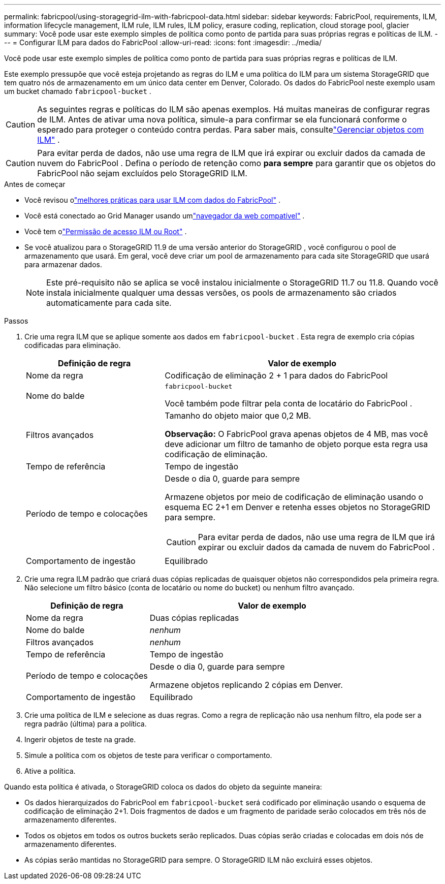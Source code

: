 ---
permalink: fabricpool/using-storagegrid-ilm-with-fabricpool-data.html 
sidebar: sidebar 
keywords: FabricPool, requirements, ILM, information lifecycle management, ILM rule, ILM rules, ILM policy, erasure coding, replication, cloud storage pool, glacier 
summary: Você pode usar este exemplo simples de política como ponto de partida para suas próprias regras e políticas de ILM. 
---
= Configurar ILM para dados do FabricPool
:allow-uri-read: 
:icons: font
:imagesdir: ../media/


[role="lead"]
Você pode usar este exemplo simples de política como ponto de partida para suas próprias regras e políticas de ILM.

Este exemplo pressupõe que você esteja projetando as regras do ILM e uma política do ILM para um sistema StorageGRID que tem quatro nós de armazenamento em um único data center em Denver, Colorado.  Os dados do FabricPool neste exemplo usam um bucket chamado `fabricpool-bucket` .


CAUTION: As seguintes regras e políticas do ILM são apenas exemplos.  Há muitas maneiras de configurar regras de ILM.  Antes de ativar uma nova política, simule-a para confirmar se ela funcionará conforme o esperado para proteger o conteúdo contra perdas.  Para saber mais, consultelink:../ilm/index.html["Gerenciar objetos com ILM"] .


CAUTION: Para evitar perda de dados, não use uma regra de ILM que irá expirar ou excluir dados da camada de nuvem do FabricPool .  Defina o período de retenção como *para sempre* para garantir que os objetos do FabricPool não sejam excluídos pelo StorageGRID ILM.

.Antes de começar
* Você revisou olink:best-practices-ilm.html["melhores práticas para usar ILM com dados do FabricPool"] .
* Você está conectado ao Grid Manager usando umlink:../admin/web-browser-requirements.html["navegador da web compatível"] .
* Você tem olink:../admin/admin-group-permissions.html["Permissão de acesso ILM ou Root"] .
* Se você atualizou para o StorageGRID 11.9 de uma versão anterior do StorageGRID , você configurou o pool de armazenamento que usará. Em geral, você deve criar um pool de armazenamento para cada site StorageGRID que usará para armazenar dados.
+

NOTE: Este pré-requisito não se aplica se você instalou inicialmente o StorageGRID 11.7 ou 11.8.  Quando você instala inicialmente qualquer uma dessas versões, os pools de armazenamento são criados automaticamente para cada site.



.Passos
. Crie uma regra ILM que se aplique somente aos dados em `fabricpool-bucket` . Esta regra de exemplo cria cópias codificadas para eliminação.
+
[cols="1a,2a"]
|===
| Definição de regra | Valor de exemplo 


 a| 
Nome da regra
 a| 
Codificação de eliminação 2 + 1 para dados do FabricPool



 a| 
Nome do balde
 a| 
`fabricpool-bucket`

Você também pode filtrar pela conta de locatário do FabricPool .



 a| 
Filtros avançados
 a| 
Tamanho do objeto maior que 0,2 MB.

*Observação:* O FabricPool grava apenas objetos de 4 MB, mas você deve adicionar um filtro de tamanho de objeto porque esta regra usa codificação de eliminação.



 a| 
Tempo de referência
 a| 
Tempo de ingestão



 a| 
Período de tempo e colocações
 a| 
Desde o dia 0, guarde para sempre

Armazene objetos por meio de codificação de eliminação usando o esquema EC 2+1 em Denver e retenha esses objetos no StorageGRID para sempre.


CAUTION: Para evitar perda de dados, não use uma regra de ILM que irá expirar ou excluir dados da camada de nuvem do FabricPool .



 a| 
Comportamento de ingestão
 a| 
Equilibrado

|===
. Crie uma regra ILM padrão que criará duas cópias replicadas de quaisquer objetos não correspondidos pela primeira regra.  Não selecione um filtro básico (conta de locatário ou nome do bucket) ou nenhum filtro avançado.
+
[cols="1a,2a"]
|===
| Definição de regra | Valor de exemplo 


 a| 
Nome da regra
 a| 
Duas cópias replicadas



 a| 
Nome do balde
 a| 
_nenhum_



 a| 
Filtros avançados
 a| 
_nenhum_



 a| 
Tempo de referência
 a| 
Tempo de ingestão



 a| 
Período de tempo e colocações
 a| 
Desde o dia 0, guarde para sempre

Armazene objetos replicando 2 cópias em Denver.



 a| 
Comportamento de ingestão
 a| 
Equilibrado

|===
. Crie uma política de ILM e selecione as duas regras.  Como a regra de replicação não usa nenhum filtro, ela pode ser a regra padrão (última) para a política.
. Ingerir objetos de teste na grade.
. Simule a política com os objetos de teste para verificar o comportamento.
. Ative a política.


Quando esta política é ativada, o StorageGRID coloca os dados do objeto da seguinte maneira:

* Os dados hierarquizados do FabricPool em `fabricpool-bucket` será codificado por eliminação usando o esquema de codificação de eliminação 2+1.  Dois fragmentos de dados e um fragmento de paridade serão colocados em três nós de armazenamento diferentes.
* Todos os objetos em todos os outros buckets serão replicados.  Duas cópias serão criadas e colocadas em dois nós de armazenamento diferentes.
* As cópias serão mantidas no StorageGRID para sempre.  O StorageGRID ILM não excluirá esses objetos.

